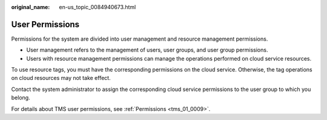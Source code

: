 :original_name: en-us_topic_0084940673.html

.. _en-us_topic_0084940673:

User Permissions
================

Permissions for the system are divided into user management and resource management permissions.

-  User management refers to the management of users, user groups, and user group permissions.
-  Users with resource management permissions can manage the operations performed on cloud service resources.

To use resource tags, you must have the corresponding permissions on the cloud service. Otherwise, the tag operations on cloud resources may not take effect.

Contact the system administrator to assign the corresponding cloud service permissions to the user group to which you belong.

For details about TMS user permissions, see :ref:`Permissions <tms_01_0009>`.
